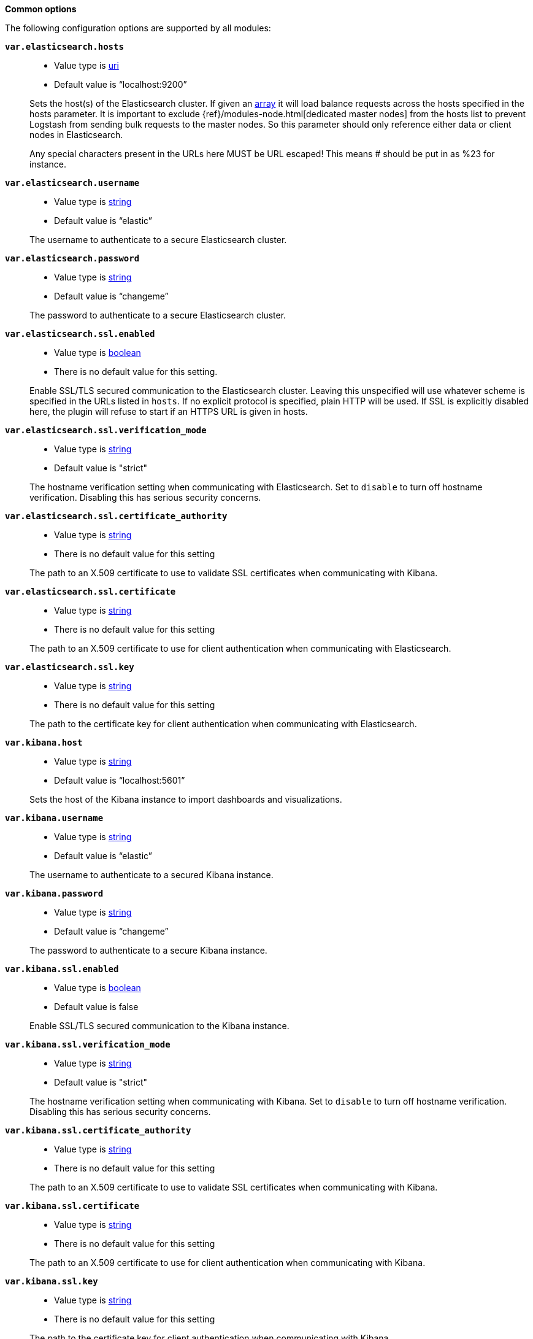 *Common options*

The following configuration options are supported by all modules:

*`var.elasticsearch.hosts`*::
+
--
* Value type is <<uri,uri>>
* Default value is “localhost:9200”
--
+
Sets the host(s) of the Elasticsearch cluster. If given an <<array,array>> it
will load balance requests across the hosts specified in the hosts parameter. It
is important to exclude {ref}/modules-node.html[dedicated master nodes] from the
hosts list to prevent Logstash from sending bulk requests to the master nodes.
So this parameter should only reference either data or client nodes in
Elasticsearch.
+
Any special characters present in the URLs here MUST be URL escaped! This means #
should be put in as %23 for instance.

*`var.elasticsearch.username`*::
+
--
* Value type is <<string,string>>
* Default value is “elastic”
--
+
The username to authenticate to a secure Elasticsearch cluster.

*`var.elasticsearch.password`*::
+
--
* Value type is <<string,string>>
* Default value is “changeme”
--
+
The password to authenticate to a secure Elasticsearch cluster.

*`var.elasticsearch.ssl.enabled`*::
+
--
* Value type is <<boolean,boolean>>
* There is no default value for this setting.
--
+
Enable SSL/TLS secured communication to the Elasticsearch cluster. Leaving this
unspecified will use whatever scheme is specified in the URLs listed in `hosts`.
If no explicit protocol is specified, plain HTTP will be used. If SSL is
explicitly disabled here, the plugin will refuse to start if an HTTPS URL is
given in hosts.

*`var.elasticsearch.ssl.verification_mode`*::
+
--
* Value type is <<string,string>>
* Default value is "strict"
--
+
The hostname verification setting when communicating with Elasticsearch. Set to
`disable` to turn off hostname verification. Disabling this has serious security
concerns.

*`var.elasticsearch.ssl.certificate_authority`*::
+
--
* Value type is <<string,string>>
* There is no default value for this setting
--
+
The path to an X.509 certificate to use to validate SSL certificates when
communicating with Kibana.

*`var.elasticsearch.ssl.certificate`*::
+
--
* Value type is <<string,string>>
* There is no default value for this setting
--
+
The path to an X.509 certificate to use for client authentication when
communicating with Elasticsearch.

*`var.elasticsearch.ssl.key`*::
+
--
* Value type is <<string,string>>
* There is no default value for this setting
--
+
The path to the certificate key for client authentication when communicating
with Elasticsearch.

*`var.kibana.host`*::
+
--
* Value type is <<string,string>>
* Default value is “localhost:5601”
--
+
Sets the host of the Kibana instance to import dashboards and visualizations.

*`var.kibana.username`*::
+
--
* Value type is <<string,string>>
* Default value is “elastic”
--
+
The username to authenticate to a secured Kibana instance.

*`var.kibana.password`*::
+
--
* Value type is <<string,string>>
* Default value is “changeme”
--
+
The password to authenticate to a secure Kibana instance.

*`var.kibana.ssl.enabled`*::
+
--
* Value type is <<boolean,boolean>>
* Default value is false
--
+
Enable SSL/TLS secured communication to the Kibana instance.

*`var.kibana.ssl.verification_mode`*::
+
--
* Value type is <<string,string>>
* Default value is "strict"
--
+
The hostname verification setting when communicating with Kibana. Set to
`disable` to turn off hostname verification. Disabling this has serious security
concerns.

*`var.kibana.ssl.certificate_authority`*::
+
--
* Value type is <<string,string>>
* There is no default value for this setting
--
+
The path to an X.509 certificate to use to validate SSL certificates when
communicating with Kibana.

*`var.kibana.ssl.certificate`*::
+
--
* Value type is <<string,string>>
* There is no default value for this setting
--
+
The path to an X.509 certificate to use for client authentication when
communicating with Kibana.

*`var.kibana.ssl.key`*::
+
--
* Value type is <<string,string>>
* There is no default value for this setting
--
+
The path to the certificate key for client authentication when communicating
with Kibana.
